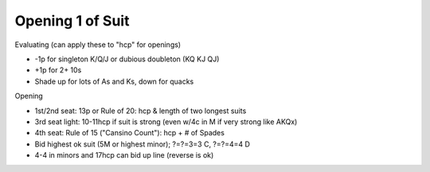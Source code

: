 
Opening 1 of Suit
=================

Evaluating (can apply these to "hcp" for openings)

- -1p for singleton K/Q/J or dubious doubleton (KQ KJ QJ)
- +1p for 2+ 10s
- Shade up for lots of As and Ks, down for quacks

Opening

- 1st/2nd seat: 13p or Rule of 20: hcp & length of two longest suits
- 3rd seat light: 10-11hcp if suit is strong (even w/4c in M if very strong like AKQx)
- 4th seat: Rule of 15 ("Cansino Count"): hcp + # of Spades
- Bid highest ok suit (5M or highest minor); ?=?=3=3 C,  ?=?=4=4 D
- 4-4 in minors and 17hcp can bid up line (reverse is ok)
